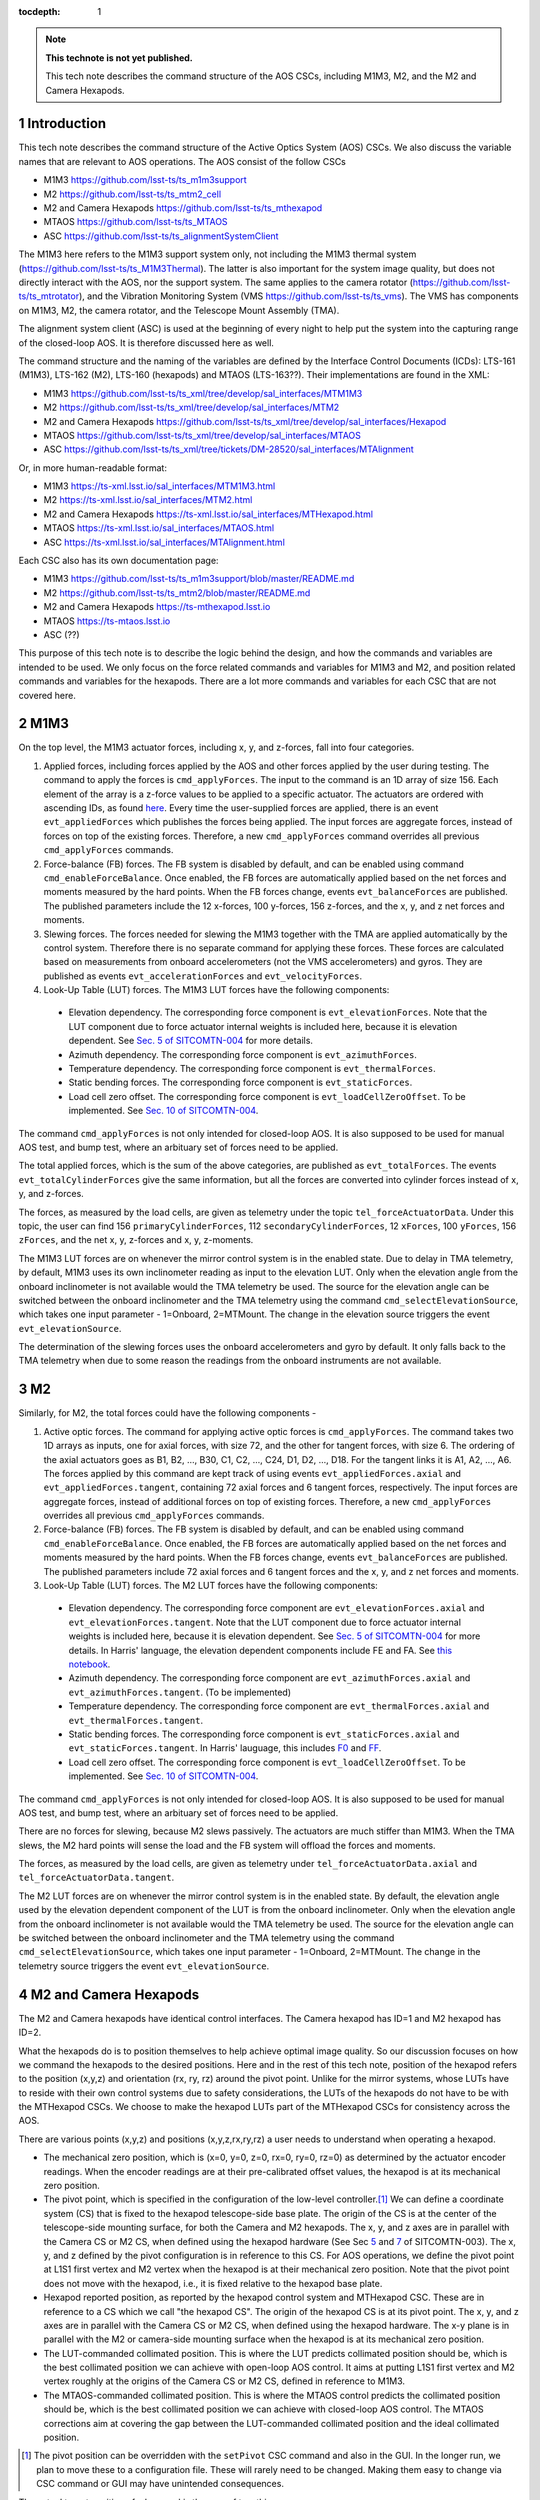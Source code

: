 ..
  Technote content.

  See https://developer.lsst.io/restructuredtext/style.html
  for a guide to reStructuredText writing.

  Do not put the title, authors or other metadata in this document;
  those are automatically added.

  Use the following syntax for sections:

  Sections
  ========

  and

  Subsections
  -----------

  and

  Subsubsections
  ^^^^^^^^^^^^^^

  To add images, add the image file (png, svg or jpeg preferred) to the
  _static/ directory. The reST syntax for adding the image is

  .. figure:: /_static/filename.ext
     :name: fig-label

     Caption text.

   Run: ``make html`` and ``open _build/html/index.html`` to preview your work.
   See the README at https://github.com/lsst-sqre/lsst-technote-bootstrap or
   this repo's README for more info.

   Feel free to delete this instructional comment.

:tocdepth: 1

.. Please do not modify tocdepth; will be fixed when a new Sphinx theme is shipped.

.. sectnum::

.. TODO: Delete the note below before merging new content to the master branch.

.. note::

   **This technote is not yet published.**

   This tech note describes the command structure of the AOS CSCs, including M1M3, M2, and the M2 and Camera Hexapods.

.. Add content here.
.. Do not include the document title (it's automatically added from metadata.yaml).

############
Introduction
############

This tech note describes the command structure of the Active Optics System (AOS) CSCs.
We also discuss the variable names that are relevant to AOS operations.
The AOS consist of the follow CSCs

- M1M3 https://github.com/lsst-ts/ts_m1m3support
- M2 https://github.com/lsst-ts/ts_mtm2_cell
- M2 and Camera Hexapods https://github.com/lsst-ts/ts_mthexapod
- MTAOS https://github.com/lsst-ts/ts_MTAOS
- ASC https://github.com/lsst-ts/ts_alignmentSystemClient

The M1M3 here refers to the M1M3 support system only, not including the M1M3 thermal system (https://github.com/lsst-ts/ts_M1M3Thermal).
The latter is also important for the system image quality, but does not directly interact with the AOS, nor the support system.
The same applies to the camera rotator (https://github.com/lsst-ts/ts_mtrotator), and the
Vibration Monitoring System (VMS https://github.com/lsst-ts/ts_vms).
The VMS has components on M1M3, M2, the camera rotator, and the Telescope Mount Assembly (TMA).

The alignment system client (ASC) is used at the beginning of every night to help put the system into the capturing range of the closed-loop AOS.
It is therefore discussed here as well.

The command structure and the naming of the variables are defined by the Interface Control Documents (ICDs): LTS-161 (M1M3), LTS-162 (M2), LTS-160 (hexapods) and MTAOS (LTS-163??).
Their implementations are found in the XML:

- M1M3 https://github.com/lsst-ts/ts_xml/tree/develop/sal_interfaces/MTM1M3
- M2 https://github.com/lsst-ts/ts_xml/tree/develop/sal_interfaces/MTM2
- M2 and Camera Hexapods https://github.com/lsst-ts/ts_xml/tree/develop/sal_interfaces/Hexapod
- MTAOS https://github.com/lsst-ts/ts_xml/tree/develop/sal_interfaces/MTAOS
- ASC https://github.com/lsst-ts/ts_xml/tree/tickets/DM-28520/sal_interfaces/MTAlignment

Or, in more human-readable format:

- M1M3 https://ts-xml.lsst.io/sal_interfaces/MTM1M3.html
- M2 https://ts-xml.lsst.io/sal_interfaces/MTM2.html
- M2 and Camera Hexapods https://ts-xml.lsst.io/sal_interfaces/MTHexapod.html
- MTAOS https://ts-xml.lsst.io/sal_interfaces/MTAOS.html
- ASC https://ts-xml.lsst.io/sal_interfaces/MTAlignment.html

Each CSC also has its own documentation page:

- M1M3 https://github.com/lsst-ts/ts_m1m3support/blob/master/README.md
- M2 https://github.com/lsst-ts/ts_mtm2/blob/master/README.md
- M2 and Camera Hexapods https://ts-mthexapod.lsst.io
- MTAOS https://ts-mtaos.lsst.io
- ASC (??)

.. MTAOS architecture and design considerations are also discussed in `tstn-026 <https://tstn-026.lsst.io/>`__.

This purpose of this tech note is to describe the logic behind the design, and how the commands and variables are intended to be used.
We only focus on the force related commands and variables for M1M3 and M2, and position related commands and variables for the hexapods.
There are a lot more commands and variables for each CSC that are not covered here.

####
M1M3
####

On the top level, the M1M3 actuator forces, including x, y, and z-forces, fall into four categories.

#. Applied forces, including forces applied by the AOS and other forces applied by the user during testing. The command to apply the forces is ``cmd_applyForces``. The input to the command is an 1D array of size 156. Each element of the array is a z-force values to be applied to a specific actuator. The actuators are ordered with ascending IDs, as found `here <https://github.com/lsst-ts/ts_m1m3support/blob/0a4fff4c4bb9bef82b73c5e04aeb79a268cf45bf/SettingFiles/Tables/ForceActuatorTable.csv>`__. Every time the user-supplied forces are applied, there is an event ``evt_appliedForces`` which publishes the forces being applied. The input forces are aggregate forces, instead of forces on top of the existing forces. Therefore, a new ``cmd_applyForces`` command overrides all previous ``cmd_applyForces`` commands.

#. Force-balance (FB) forces. The FB system is disabled by default, and can be enabled using command ``cmd_enableForceBalance``. Once enabled, the FB forces are automatically applied based on the net forces and moments measured by the hard points. When the FB forces change, events ``evt_balanceForces`` are published. The published parameters include the 12 x-forces, 100 y-forces, 156 z-forces, and the x, y, and z net forces and moments.


#. Slewing forces. The forces needed for slewing the M1M3 together with the TMA are applied automatically by the control system. Therefore there is no separate command for applying these forces. These forces are calculated based on measurements from onboard accelerometers (not the VMS accelerometers) and gyros. They are published as events ``evt_accelerationForces`` and ``evt_velocityForces``.

#. Look-Up Table (LUT) forces. The M1M3 LUT forces have the following components:

  - Elevation dependency. The corresponding force component is ``evt_elevationForces``. Note that the LUT component due to force actuator internal weights is included here, because it is elevation dependent. See `Sec. 5 of SITCOMTN-004 <https://sitcomtn-004.lsst.io/#actuator-internal-weight-components/>`__ for more details.
  - Azimuth dependency. The corresponding force component is ``evt_azimuthForces``.
  - Temperature dependency. The corresponding force component is ``evt_thermalForces``.
  - Static bending forces. The corresponding force component is ``evt_staticForces``.
  - Load cell zero offset. The corresponding force component is ``evt_loadCellZeroOffset``. To be implemented. See `Sec. 10 of SITCOMTN-004 <https://sitcomtn-004.lsst.io/#load-cell-zero-offsets/>`__.

The command ``cmd_applyForces`` is not only intended for closed-loop AOS. It is also supposed to be used for manual AOS test, and bump test, where an arbituary set of forces need to be applied.

The total applied forces, which is the sum of the above categories, are published as ``evt_totalForces``.
The events ``evt_totalCylinderForces`` give the same information, but all the forces are converted into cylinder forces instead of x, y, and z-forces.

The forces, as measured by the load cells, are given as telemetry under the topic ``tel_forceActuatorData``.
Under this topic, the user can find 156 ``primaryCylinderForces``, 112 ``secondaryCylinderForces``, 12 ``xForces``, 100 ``yForces``, 156 ``zForces``, and the net x, y, z-forces and x, y, z-moments.

The M1M3 LUT forces are on whenever the mirror control system is in the enabled state.
Due to delay in TMA telemetry, by default, M1M3 uses its own inclinometer reading as input to the elevation LUT.
Only when the elevation angle from the onboard inclinometer is not available would the TMA telemetry be used.
The source for the elevation angle can be switched between the onboard inclinometer and the TMA telemetry using the
command ``cmd_selectElevationSource``, which takes one input parameter - 1=Onboard, 2=MTMount.
The change in the elevation source triggers the event ``evt_elevationSource``.

The determination of the slewing forces uses the onboard accelerometers and gyro by default.
It only falls back to the TMA telemetry when due to some reason the readings from the onboard instruments are not available.

##
M2
##

Similarly, for M2, the total forces could have the following components -

#. Active optic forces. The command for applying active optic forces is ``cmd_applyForces``. The command takes two 1D arrays as inputs, one for axial forces, with size 72, and the other for tangent forces, with size 6. The ordering of the axial actuators goes as B1, B2, ..., B30, C1, C2, ..., C24, D1, D2, ..., D18. For the tangent links it is A1, A2, ..., A6. The forces applied by this command are kept track of using events ``evt_appliedForces.axial`` and ``evt_appliedForces.tangent``, containing 72 axial forces and 6 tangent forces, respectively.  The input forces are aggregate forces, instead of additional forces on top of existing forces. Therefore, a new ``cmd_applyForces`` overrides all previous ``cmd_applyForces`` commands.

#. Force-balance (FB) forces. The FB system is disabled by default, and can be enabled using command ``cmd_enableForceBalance``. Once enabled, the FB forces are automatically applied based on the net forces and moments measured by the hard points. When the FB forces change, events ``evt_balanceForces`` are published. The published parameters include 72 axial forces and 6 tangent forces and the x, y, and z net forces and moments.

#. Look-Up Table (LUT) forces. The M2 LUT forces have the following components:

  - Elevation dependency. The corresponding force component are ``evt_elevationForces.axial`` and ``evt_elevationForces.tangent``. Note that the LUT component due to force actuator internal weights is included here, because it is elevation dependent. See `Sec. 5 of SITCOMTN-004 <https://sitcomtn-004.lsst.io/#actuator-internal-weight-components/>`__ for more details. In Harris' language, the elevation dependent components include FE and FA. See `this notebook <https://github.com/lsst-sitcom/M2_summit_2003/blob/master/a03_LUT_0.ipynb/>`__.
  - Azimuth dependency. The corresponding force component are ``evt_azimuthForces.axial`` and ``evt_azimuthForces.tangent``. (To be implemented)
  - Temperature dependency. The corresponding force component are ``evt_thermalForces.axial`` and ``evt_thermalForces.tangent``.
  - Static bending forces. The corresponding force component is ``evt_staticForces.axial`` and ``evt_staticForces.tangent``. In Harris' lauguage, this includes `F0 <https://github.com/lsst-ts/ts_mtm2_cell/blob/master/configuration/lsst-m2/config/parameter_files/luts/FinalOpticalLUTs/F_0.csv/>`__ and `FF <https://github.com/lsst-ts/ts_mtm2_cell/blob/master/configuration/lsst-m2/config/parameter_files/luts/FinalOpticalLUTs/F_F.csv/>`__.
  - Load cell zero offset. The corresponding force component is ``evt_loadCellZeroOffset``. To be implemented. See `Sec. 10 of SITCOMTN-004 <https://sitcomtn-004.lsst.io/#load-cell-zero-offsets/>`__.

The command ``cmd_applyForces`` is not only intended for closed-loop AOS. It is also supposed to be used for manual AOS test, and bump test, where an arbituary set of forces need to be applied.

There are no forces for slewing, because M2 slews passively. The actuators are much stiffer than M1M3. When the TMA slews, the M2 hard points will sense the load and the FB system will offload the forces and moments.

The forces, as measured by the load cells, are given as telemetry under ``tel_forceActuatorData.axial`` and ``tel_forceActuatorData.tangent``.

The M2 LUT forces are on whenever the mirror control system is in the enabled state.
By default, the elevation angle used by the elevation dependent component of the LUT is from the onboard inclinometer.
Only when the elevation angle from the onboard inclinometer is not available would the TMA telemetry be used.
The source for the elevation angle can be switched between the onboard inclinometer and the TMA telemetry using the
command ``cmd_selectElevationSource``, which takes one input parameter - 1=Onboard, 2=MTMount.
The change in the telemetry source triggers the event ``evt_elevationSource``.

######################
M2 and Camera Hexapods
######################

The M2 and Camera hexapods have identical control interfaces.
The Camera hexapod has ID=1 and M2 hexapod has ID=2.

What the hexapods do is to position themselves to help achieve optimal image quality.
So our discussion focuses on how we command the hexapods to the desired positions.
Here and in the rest of this tech note, position of the hexapod refers to the position (x,y,z) and orientation (rx, ry, rz) around the pivot point.
Unlike for the mirror systems, whose LUTs have to reside with their own control systems due to safety considerations, the LUTs of the hexapods do not have to be with the MTHexapod CSCs.
We choose to make the hexapod LUTs part of the MTHexapod CSCs for consistency across the AOS.

There are various points (x,y,z) and positions (x,y,z,rx,ry,rz) a user needs to understand when operating a hexapod.

- The mechanical zero position, which is (x=0, y=0, z=0, rx=0, ry=0, rz=0) as determined by the actuator encoder readings.
  When the encoder readings are at their pre-calibrated offset values, the hexapod is at its mechanical zero position.
- The pivot point, which is specified in the configuration of the low-level controller.\ [#label1]_
  We can define a coordinate system (CS) that is fixed to the hexapod telescope-side base plate.
  The origin of the CS is at the center of the telescope-side mounting surface, for both the Camera and M2 hexapods.
  The x, y, and z axes are in parallel with the Camera CS or M2 CS, when defined using the hexapod hardware
  (See Sec `5 <https://sitcomtn-003.lsst.io/#m2>`__ and `7 <https://sitcomtn-003.lsst.io/#lsstcam>`__ of SITCOMTN-003).
  The x, y, and z defined by the pivot configuration is in reference to this CS.
  For AOS operations, we define the pivot point at L1S1 first vertex and M2 vertex when the hexapod is at their mechanical zero position.
  Note that the pivot point does not move with the hexapod, i.e., it is fixed relative to the hexapod base plate.
- Hexapod reported position, as reported by the hexapod control system and MTHexapod CSC.
  These are in reference to a CS which we call "the hexapod CS".
  The origin of the hexapod CS is at its pivot point.
  The x, y, and z axes are in parallel with the Camera CS or M2 CS, when defined using the hexapod hardware.
  The x-y plane is in parallel with the M2 or camera-side mounting surface when the hexapod is at its mechanical zero position.
- The LUT-commanded collimated position.
  This is where the LUT predicts collimated position should be, which is the best collimated position we can achieve with open-loop AOS control.
  It aims at putting L1S1 first vertex and M2 vertex roughly at the origins of the Camera CS or M2 CS, defined in reference to M1M3.
- The MTAOS-commanded collimated position.
  This is where the MTAOS control predicts the collimated position should be, which is the best collimated position we can achieve with closed-loop AOS control.
  The MTAOS corrections aim at covering the gap between the LUT-commanded collimated position and the ideal collimated position.

.. [#label1] The pivot position can be overridden with the ``setPivot`` CSC command and also in the GUI. In the longer run, we plan to move these to a configuration file. These will rarely need to be changed. Making them easy to change via CSC command or GUI may have unintended consequences.

The actual target position of a hexapod is the sum of two things -

#. The LUT compensation
#. The user-commanded motion

Due to mechanical imperfections in the telescope structure, it is expected that the optimal collimated position of the hexapod will be a bit different from the hexapod mechanical zero position, defined by the encoders and reported by the hexapod control system and MTHexapod CSC.
This will be initially captured by the ASC and kept track of by MTAOS,
and eventually become part of the constant (:math:`C_0`) term in the elevation LUT.

The hexapod position control has a basic operation mode called the *LUT mode*.
By default, the LUT mode is off, #1 above is set to zero.
This is useful for engineering testing. In this mode, the hexapod should simply move to the user-commanded position (depending on whether it is a move (``cmd_move``) or offset (``cmd_offset``) command, it will be in reference to either (0,0,0,0,0,0) or the current position of the hexapod).
When the LUT mode is on, #1 above is determined by the LUTs.
This is useful for science operations. A science user will not have to deal with or even think about how the LUT works.
The MTHexapod CSC will take care of that in the background.
For example, when a science user wants to take an extra-focal image at 1mm, the command is simply ``cmd_move.set_start(z=1000)``.
The MTHexapod CSC will be contantly adjusting the LUT compensation taking into account changes in the elevation angle and temperature etc.

Below we use an example to demonstrate how these commands are supposed to be used. For simplicity, we assume there is only one degree of freedom which is z displacement; the unit is arbituary; and there is only one LUT which only depends on elevation. When the hexapod was last disabled, it was at position z=5.

#. Once we enter enabled state, the hexapod stays at z=5, LUT mode = off;
#. The user turns LUT on using ``cmd_enableLut``, the hexapod stays at z=5; but all subsequent move commands will take into account the LUT;
#. Then the user sends command ``cmd_move.set_start(z=-1)``. The hexapod moves to z=-1+3.1=2.1. The 3.1 is from the LUT and calculated using the elevation angle;
#. The user sends command ``cmd_move.set_start(z=1)``, elevation is unchanged, the hexapod goes to z=1+3.1 = 4.1.
#. Elevation changes result in LUT compensation to change to 3.2, the hexapod moves to z=4.2.
#. The user issues command ``cmd_offset.set_start(z=-1)``, the hexapod moves to z=4.2-1 = 3.2.
#. The user turns off compensation mode using ``cmd_enableLut``, the hexapod stays at z=3.2.

Note that having the hexapod move upon enabling the LUT is not desirable.
Because when this is followed by a move command, the hexapod will move twice.
In the above example, the hexapod would have moved from z=5 to 8.1 then back to 2.1.
Another alternative is to enable the LUT mode by specifying Lut=True in the move command.
But it feels odd that a move command is needed for enabling and disabling the LUT compensation mode even when no move is desired.

To take intra and extra focal images with offset of 1mm, all that is needed is to turn on the compensation mode, then alternate between ``cmd_move.set_start(z=1000)`` and ``cmd_move.set_start(z=-1000)``. We don’t use ``cmd_offset.set_start(z=2000)`` and ``cmd_offset.set_start(z=-2000)`` because that puts constraints on the position we start with.

When LUT compensation offsets change, events ``evt_lutOffset`` are published.
The parameters include updated input values variables (elevation angle, azimuth angle, camera rotation angle, and temperature)
and updated offsets.
When the compensation mode changes, events ``evt_lutMode`` are published to confirm the change.
Upon issuing a move or offset command, an event ``evt_cmdPosition`` will be published with the updated user-commanded position.
This is the position as determined by the move or offset commands, without taking into account the LUT.
The sum of ``evt_cmdPosition`` and ``evt_lutOffset`` is expected to match the measured position within position accurary as defined by LTS-206.

The actual hexapod position, as measured using encoders for each strut, is published as telemetry under topic ``tel_application.position``.
The demanded position as telemetry is given in ``tel_application.demand``.
The positions of the individual structs are given in ``tel_actuators.calibrated`` and ``tel_actuators.raw``.

The hexapods can not accept a new ``cmd_move`` or ``cmd_offset`` command before the previous move finishes or the move be stopped by command ``cmd_stop``.
When a move is completed, the hexapod publishes an event ``evt_inPosition``.
When individual actuators reach their positions, those are reported with events ``evt_actuatorInPosition``.

The hexapods slews with the TMA passively - the hexapod legs are much stiffer than M2.

.. _sec-mtaos:

#####
MTAOS
#####

.. note::

   The command structure of MTAOS is currently in the process of being updated. The updated design is described in `tstn-026 <https://tstn-026.lsst.io/>`__. In this section we describe the command structure after this update.

This primary functionalities of the MTAOS are included in its two libraries

- The wavefront estimation pipeline (WEP) takes input images and produces wavefront measurements. The images can be intra and extra focal images from the wavefront sensors or image pairs by exposing the ComCam or LSSTCam at intra and extra focal positions.
- The optical feedback controller (OFC) takes the wavefront measurements produced by the WEP, and calculates the corrections to be applied to the optical system.

To run WEP, the command is ``cmd_runWep``.
The input parameters to ``cmd_runWep`` are the ``dataId`` s of the images.
If it is wavefront sensor images that are being processed, one ``dataId`` should be given.
For processing defocused ComCam or LSSTCam image pairs, two ``dataId`` s are needed.
The wavefront Zernikes (Z4-Z22) for each wavefront sensor, once calculated, are published with events ``evt_wavefrontError``.
If the wavefront solution does not pass the basic quality checks, it is considered invalid and unfit for further use by OFC, ``evt_wavefrontError.valid`` = 0, otherwise it is set to 1.

To run OFC, the command ``cmd_runOfc`` should be used. (To be implemented).
The output of the OFC, formatted as an array of size 50, is published as event ``evt_degreeOfFreedom``.
The parameters of ``evt_degreeOfFreedom`` include both ``aggregate`` which is the total offset in reference to the LUT forces or positions,
and ``visit``, which is the offset from the last visit.
When any of the the corrections fail the basic quality checks,
the corresponding flag is ``evt_degreeOfFreedom.valid`` = 0. Otherwise it is set to 1.
Only when ``evt_degreeOfFreedom.valid`` = 1,
the events ``evt_m1m3Correction``, ``evt_m2Correction``, ``evt_m2HexapodCorrection``, and ``evt_cameraHexapodCorrection`` publish the ``aggregateDOF`` in the format of forces for the mirrors and position offsets for the hexapods.

Detailed control over the various AOS control strategies, for example, which rows or columns we want to truncate from the sensitivity matrix, are realized by dynamically parsing yaml files. An example is found in `tstn-026 <https://tstn-026.lsst.io/>`__.

For computational efficiency, we need to further break down the pipeline and be able to run certain tasks separately.
Since the AOS source selection doesn't require actual images, and only requires pointing information and a bright-star catalog,
we can get it done while waiting for the exposure to finish.
The command for source selection is ``cmd_selectSources``.
Similarly, when the intra focal images and extra focal images come from separate exposures, we can start preprocessing the first exposure images while we wait for the second exposure to finish, up until the step where we need the intra-extra focal pairs to proceed, which is Curvatur Wavefront Sensing (CWFS).
The command for preprocess the image from one side of the focus is ``cmd_preProcess``.

When all the corrections are ready, the command ``cmd_issueCorrection`` is used to send the commands to M1M3, M2 and the hexapods. This involves taking the ``aggregate`` parameter values from ``evt_m1m3Correction``, ``evt_m2Correction``, ``evt_m2HexapodCorrection``, and ``evt_cameraHexapodCorrection`` and send them out using

- M1M3 - ``cmd_applyForces``
- M2 - ``cmd_applyForces``
- M2 and Camera Hexapod - ``cmd_move``

In the scenario that a set of correction was sent out and applied, but we want to reverse to the previous state, the command ``cmd_rejectCorrection`` is used. Note that this is different from the command ``cmd_resetCorrection`` which zeros out all the MTAOS corrections, i.e., the components are set back to positions and forces solely based on the LUTs.

At the beginning of each night, especially during system commissioning when the LUTs are not good enough, the ASC is needed to help put the optical components into the capturing range of the wavefront sensors.
A closed-loop operation needs to be formed between the MTAOS and the ASC, in which the MTAOS repeatedly commands the ASC to measure the positions of the Camera and M2 relative to M1M3, and commands the two hexapods to move.
The iterations stop when the measured positions of the hexapods match the ideal positions within the measurement accuracy of the ASC.
The command to initiate this iterative process is ``cmd_ascAlign``.
The accumulated motions of the hexapods are kept track of using the ``aggregate`` parameters under the topics ``evt_degreeOfFreedom``,
``evt_m2HexapodCorrection``, and ``evt_cameraHexapodCorrection``.
Note that previous design of the ASC had the ASC as the initiator of this measurement process. We've decided to move this to the MTAOS, because it makes it easier for MTAOS to correctly account for all the aggregated motions.

#######################
Alignment System Client
#######################

The alignment system client (ASC) is used at the beginning of each night to put the optical system into the capturing range of the wavefront sensors.
If our LUTs for the hexapods are good enough, i.e., they capture all the dependencies on environmental variables, we will not need the ASC.
But that wouldn't be the case at the beginning, especially for commissioning.
So we expect the ASC will be a critical tool for aligning the telescope.

The command ``cmd_measureTarget`` is used for measuring the position of the target, where target refers to M2 or the Camera.
The positions measured are published as event ``evt_position``.
The measured positions are in M2 CS and Camera CS, respectively, which are defined using M1M3 as the reference.
(The coordinate systems used are configurable. We will need to make sure they are configured as we expect.)

When MTAOS attempts to align M2 and the Camera using the ASC, it uses the command ``cmd_measureTarget`` to take position measurements.
The process is described at the end of Sec. :ref:`sec-mtaos`.

#################
Updating the LUTs
#################

Once we are able to get the system into converged states, we will have a dataset on the AOS corrections for each visit.
The key data we will be looking at are in ``evt_degreeOfFreedom.aggregate``.
These would be easier to make sense than the force and position commands sent out to the components,
because the bending modes are orthonormal, and the force vectors are calculated using the bending mode coefficients.

The trend analyses are conceptually simple - we just need to correlate ``evt_degreeOfFreedom.aggregate`` with the achieved image quality and environmental variables.
The environmental variables includes elevatin angle, azimuth angle, temperature, camera rotator angle, and more.
Any systematic trend will be absorbed into the corresponding component LUT, so that the LUTs alone will be able to get the system into states that are closer and closer to the optimal optical state.

Updating the LUTs themselves will not be an automatic process.
It requires careful analyses and sign-offs from relevant people with the authorities.
Once the LUT updates are authorized, new configuration files will be created and uploaded to the correponding repos.
Users can switch between different versions of the LUTs by following instructions found in `tstn-017 <https://tstn-017.lsst.io>`__.
Once a particular version of a LUT is demostrated to work better than the default,
it becomes the new default, again with appropriate approval.


.. .. rubric:: References

.. Make in-text citations with: :cite:`bibkey`.

.. .. bibliography:: local.bib lsstbib/books.bib lsstbib/lsst.bib lsstbib/lsst-dm.bib lsstbib/refs.bib lsstbib/refs_ads.bib
..    :style: lsst_aa
